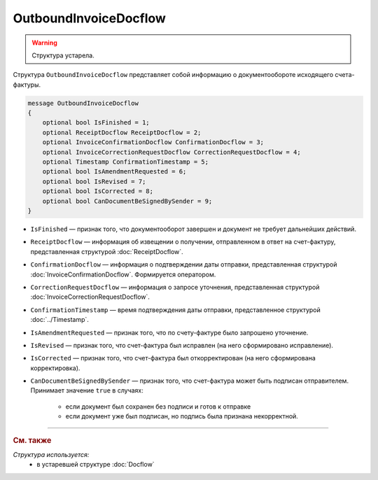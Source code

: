 OutboundInvoiceDocflow
======================

.. warning::
	Структура устарела.

Структура ``OutboundInvoiceDocflow`` представляет собой информацию о документообороте исходящего счета-фактуры.

.. code-block:: protobuf

   message OutboundInvoiceDocflow
   {
       optional bool IsFinished = 1;
       optional ReceiptDocflow ReceiptDocflow = 2;
       optional InvoiceConfirmationDocflow ConfirmationDocflow = 3;
       optional InvoiceCorrectionRequestDocflow CorrectionRequestDocflow = 4;
       optional Timestamp ConfirmationTimestamp = 5;
       optional bool IsAmendmentRequested = 6;
       optional bool IsRevised = 7;
       optional bool IsCorrected = 8;
       optional bool CanDocumentBeSignedBySender = 9;
   }

- ``IsFinished`` — признак того, что документооборот завершен и документ не требует дальнейших действий.
- ``ReceiptDocflow`` — информация об извещении о получении, отправленном в ответ на счет-фактуру, представленная структурой :doc:`ReceiptDocflow`.
- ``ConfirmationDocflow`` — информация о подтверждении даты отправки, представленная структурой :doc:`InvoiceConfirmationDocflow`. Формируется оператором.
- ``CorrectionRequestDocflow`` — информация о запросе уточнения, представленная структурой :doc:`InvoiceCorrectionRequestDocflow`.
- ``ConfirmationTimestamp`` — время подтверждения даты отправки, представленное структурой :doc:`../Timestamp`.
- ``IsAmendmentRequested`` — признак того, что по счету-фактуре было запрошено уточнение.
- ``IsRevised`` — признак того, что счет-фактура был исправлен (на него сформировано исправление).
- ``IsCorrected`` — признак того, что счет-фактура был откорректирован (на него сформирована корректировка).
- ``CanDocumentBeSignedBySender`` — признак того, что счет-фактура может быть подписан отправителем. Принимает значение ``true`` в случаях:

   - если документ был сохранен без подписи и готов к отправке
   - если документ уже был подписан, но подпись была признана некорректной.


----

.. rubric:: См. также

*Структура используется:*
	- в устаревшей структуре :doc:`Docflow`